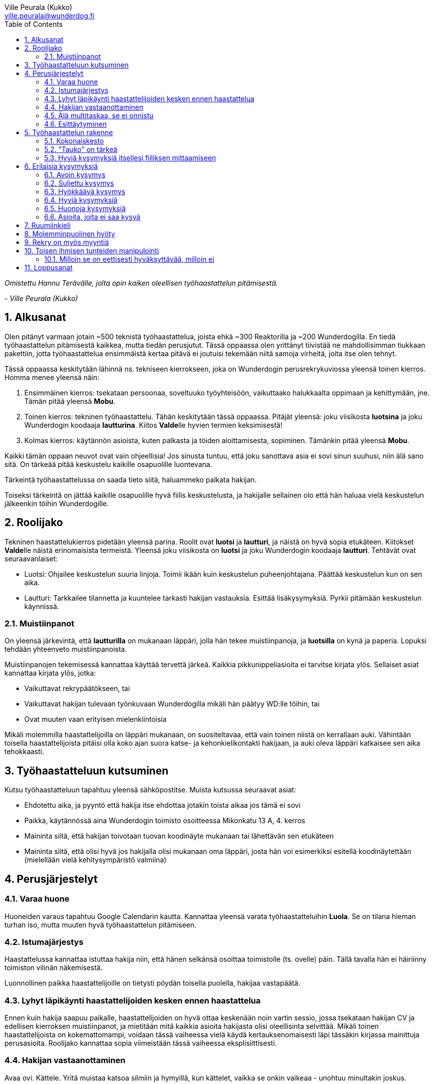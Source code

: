 = {blank}
:notitle:
:toc:
:imagesdir: images
:front-cover-image: images/tyohaastattelukirja_kansikuva.png
:pdf-page-size: [148mm, 210mm]
:author: Ville Peurala (Kukko)
:email: ville.peurala@wunderdog.fi
:sectnums:

_Omistettu Hannu Terävälle, jolta opin kaiken oleellisen työhaastattelun pitämisestä._
[.text-right]
_- Ville Peurala (Kukko)_

== Alkusanat

Olen pitänyt varmaan jotain ~500 teknistä työhaastattelua, joista ehkä ~300 Reaktorilla ja ~200 Wunderdogilla. En tiedä työhaastattelun pitämisestä kaikkea, mutta tiedän perusjutut. Tässä oppaassa olen yrittänyt tiivistää ne mahdollisimman tiukkaan pakettiin, jotta työhaastattelua ensimmäistä kertaa pitävä ei joutuisi tekemään niitä samoja virheitä, joita itse olen tehnyt.

Tässä oppaassa keskitytään lähinnä ns. tekniseen kierrokseen, joka on Wunderdogin perusrekrykuviossa yleensä toinen kierros. Homma menee yleensä näin:

. Ensimmäinen kierros: tsekataan persoonaa, soveltuuko työyhteisöön, vaikuttaako halukkaalta oppimaan ja kehittymään, jne. Tämän pitää yleensä *Mobu*.
. Toinen kierros: tekninen työhaastattelu. Tähän keskitytään tässä oppaassa. Pitäjät yleensä: joku viisikosta *luotsina* ja joku Wunderdogin koodaaja *lautturina*. Kiitos **Valde**lle hyvien termien keksimisestä!
. Kolmas kierros: käytännön asioista, kuten palkasta ja töiden aloittamisesta, sopiminen. Tämänkin pitää yleensä *Mobu*.

Kaikki tämän oppaan neuvot ovat vain ohjeellisia! Jos sinusta tuntuu, että joku sanottava asia ei sovi sinun suuhusi, niin älä sano sitä. On tärkeää pitää keskustelu kaikille osapuolille luontevana.

Tärkeintä työhaastattelussa on saada tieto siitä, haluammeko palkata hakijan.

Toiseksi tärkeintä on jättää kaikille osapuolille hyvä fiilis keskustelusta, ja hakijalle sellainen olo että hän haluaa vielä keskustelun jälkeenkin töihin Wunderdogille.

<<<

== Roolijako

Tekninen haastattelukierros pidetään yleensä parina. Roolit ovat *luotsi* ja *lautturi*, ja näistä on hyvä sopia etukäteen. Kiitokset **Valde**lle näistä erinomaisista termeistä. Yleensä joku viisikosta on *luotsi* ja joku Wunderdogin koodaaja *lautturi*. Tehtävät ovat seuraavanlaiset:

* Luotsi: Ohjailee keskustelun suuria linjoja. Toimii ikään kuin keskustelun puheenjohtajana. Päättää keskustelun kun on sen aika.
* Lautturi: Tarkkailee tilannetta ja kuuntelee tarkasti hakijan vastauksia. Esittää lisäkysymyksiä. Pyrkii pitämään keskustelun käynnissä.

=== Muistiinpanot

On yleensä järkevintä, että *lautturilla* on mukanaan läppäri, jolla hän tekee muistiinpanoja, ja *luotsilla* on kynä ja paperia. Lopuksi tehdään yhteenveto muistiinpanoista.

Muistiinpanojen tekemisessä kannattaa käyttää tervettä järkeä. Kaikkia pikkunippeliasioita ei tarvitse kirjata ylös. Sellaiset asiat kannattaa kirjata ylös, jotka:

* Vaikuttavat rekrypäätökseen, tai
* Vaikuttavat hakijan tulevaan työnkuvaan Wunderdogilla mikäli hän päätyy WD:lle töihin, tai
* Ovat muuten vaan erityisen mielenkiintoisia

Mikäli molemmilla haastattelijoilla on läppäri mukanaan, on suositeltavaa, että vain toinen niistä on kerrallaan auki. Vähintään toisella haastattelijoista pitäisi olla koko ajan suora katse- ja kehonkielikontakti hakijaan, ja auki oleva läppäri katkaisee sen aika tehokkaasti.

== Työhaastatteluun kutsuminen

Kutsu työhaastatteluun tapahtuu yleensä sähköpostitse. Muista kutsussa seuraavat asiat:

* Ehdotettu aika, ja pyyntö että hakija itse ehdottaa jotakin toista aikaa jos tämä ei sovi
* Paikka, käytännössä aina Wunderdogin toimisto osoitteessa Mikonkatu 13 A, 4. kerros
* Maininta siitä, että hakijan toivotaan tuovan koodinäyte mukanaan tai lähettävän sen etukäteen
* Maininta siitä, että olisi hyvä jos hakijalla olisi mukanaan oma läppäri, josta hän voi esimerkiksi esitellä koodinäytettään (mielellään vielä kehitysympäristö valmiina)

<<<

== Perusjärjestelyt

=== Varaa huone

Huoneiden varaus tapahtuu Google Calendarin kautta. Kannattaa yleensä varata työhaastatteluihin *Luola*. Se on tilana hieman turhan iso, mutta muuten hyvä työhaastattelun pitämiseen.

=== Istumajärjestys

Haastattelussa kannattaa istuttaa hakija niin, että hänen selkänsä osoittaa toimistolle (ts. ovelle) päin. Tällä tavalla hän ei häiriinny toimiston vilinän näkemisestä.

Luonnollinen paikka haastattelijoille on tietysti pöydän toisella puolella, hakijaa vastapäätä.

=== Lyhyt läpikäynti haastattelijoiden kesken ennen haastattelua

Ennen kuin hakija saapuu paikalle, haastattelijoiden on hyvä ottaa keskenään noin vartin sessio, jossa tsekataan hakijan CV ja edellisen kierroksen muistiinpanot, ja mietitään mitä kaikkia asioita hakijasta olisi oleellisinta selvittää. Mikäli toinen haastattelijoista on kokemattomampi, voidaan tässä vaiheessa vielä käydä kertauksenomaisesti läpi tässäkin kirjassa mainittuja perusasioita. Roolijako kannattaa sopia viimeistään tässä vaiheessa eksplisiittisesti.

=== Hakijan vastaanottaminen

Avaa ovi. Kättele. Yritä muistaa katsoa silmiin ja hymyillä, kun kättelet, vaikka se onkin vaikeaa - unohtuu minultakin joskus.

Kysy, haluaako hakija jotain juotavaa (kahvia, vettä, cokista, energiajuomaa tms.)

Johdata hakija huoneeseen, jossa työhaastattelu tapahtuu. Osoita hänelle oikea tuoli.

=== Älä multitaskaa, se ei onnistu

Keskity työhaastatteluun sataprosenttisesti. Laita puhelin kiinni haastattelun ajaksi. Jos sinulla on läppäri, älä lue maileja tai Slackia haastattelun aikana. Muiden asioiden tekeminen samaan aikaan antaa ensinnäkin epäammattimaisen ja epäkohteliaan vaikutelman; toisekseen, se saattaa aiheuttaa sen, että sinulta menee ohi joku haastattelun kannalta oleellinen asia. On tosi noloa joutua sanomaan "anteeksi, voisitko toistaa äskeisen, en kuunnellut". Vielä nolompaa on päästää joku asia ohi korvien kokonaan.

=== Esittäytyminen

Haastattelun alussa haastattelijat esittäytyvät. Kannattaa kertoa jotain henkilökohtaista itsestään, esim. perheestä tai harrastuksista; se tekee sinusta hakijan silmissä ihmisen eikä vain kasvotonta rekrybottia.

Esimerkiksi minä esittäydyn nykyään suunnilleen näin:

.Esimerkki esittäytymisestä, Kukko:
> Moi. Olen Ville Peurala, Wunderdog-lempinimeltäni Kukko, Wunderdogin CTO ja yksi firman perustajista. Teen edelleen laskutettavaa työtä asiakkailla noin neljä päivää viikossa, ja yhden päivän käytän firman hallinnollisiin asioihin. Asun Vallilassa, kotona minulla on vaimo ja nelivuotias tytär. Harrastan musiikin tekemistä, teen sitä sekä yksin tietokoneella että soitan bändissä.

<<<

== Työhaastattelun rakenne

=== Kokonaiskesto

Hyvä työhaastattelu kestää tunnista puoleentoista tuntiin. Viimeistään puolentoista tunnin kohdalla kannattaa kääräistä homma pakettiin ja saatella hakija ystävällisesti ulos. Jotkut hakijat haluaisivat jäädä juttelemaan vielä paljon pitemmäksi aikaa, mutta puolessatoista tunnissa ehtii kyllä varsin hyvin saamaan hakijasta riittävän kuvan, että tietää ehdotetaanko jatkoa vai ei. Turha mukavien juttelu ei ole kovin tehokasta ajankäyttöä; jos hakija on puheliasta tyyppiä, niin pieni rupattelu varsinaisen haastatteluosuuden jälkeen on ok, mutta ei kannata jäädä jutustelemaan tuntikausiksi. Yli kahden tunnin työhaastattelu on yleensä ajanhukkaa kaikille osapuolille.

Kun haastattelu loppuu, on oleellista ohjata hakija sen verran nopeasti ulos, että haastattelijat pääsevät purkamaan muistiinpanoja ja vaihtamaan mielipiteitä niin kauan kuin haastattelu on vielä tuoreessa muistissa. Monet asiat unohtuvat nopeasti.

=== "Tauko" on tärkeä

Suunnilleen puoleen väliin työhaastattelua kannattaa ottaa jokin sellainen tehtävä, jota hakija jää tekemään yksin ja haastattelijat pääsevät siksi aikaa "tauolle". Lainausmerkit siksi, että "tauko" ei oikeasti ole tauko, vaan tärkeää aikaa joka kannattaa käyttää tehokkaasti. "Tauon" aikana haastattelijat synkkaavat fiilikset ja miettivät, mitä pitäisi vielä kysyä ennen kuin vedetään homma pakettiin.

Se tehtävä, jota hakija jää tekemään siksi aikaa kun haastattelijat menevät pois huoneesta, on yleensä code review -tehtävä, mutta voi se olla jotain muutakin.

Tauolla kannattaa miettiä vastaukset seuraaviin kysymyksiin:

* Mitkä ovat haastattelijoiden yleisfiilikset hakijasta - peukku alas vai ylös?
** Mieti sellaisia asioita, jotka saattaisivat kääntää mielipiteen. Eli:
** Jos peukku nyt alas, niin mikä olisi sellainen tieto hakijasta joka saattaisi vielä kääntää sen ylös? Mitä sellaista voisit kysyä, missä hakija pääsisi loistamaan?
** Jos peukku nyt ylös, niin vastaavasti: mikä olisi sellainen tieto hakijasta joka kääntäisi sen alas? Mitä sellaista hakijasta voisi paljastua, joka johtaisi siihen että häntä ei haluta palkata Wunderdogille? Millä kysymyksillä sen saisi selville?
* Mitä kysytään vielä
* Mitä kerrotaan vielä

=== Hyviä kysymyksiä itsellesi fiiliksen mittaamiseen

Hyvä mittapuu sille, miten paljon pidät hakijasta ihmisenä, on kysyä itseltäsi seuraavat kysymykset:

. Projektitesti: Jos tämä hakija tulisi tekemään töitä samaan projektiin sinun kanssasi, niin olisiko se kiva vai kurja juttu?
. Kaljatesti: Jos menisit tämän hakijan kanssa kaljalle työpäivän päätteeksi, niin olisiko se kivaa vai vaivaannuttavaa?
. Hotellihuonetesti: Jos hakija olisi sinun huonekaverisi koulutusmatkalla (eli viettäisitte pitkän viikonlopun samassa hotellihuoneessa), niin olisiko se kiva vai ahdistava ajatus?

Kun saat itseltäsi vastaukset näihin kysymyksiin, niin mieti, miksi näin. Mitä mahdollisia ongelmia projektin tekemisessä yhdessä voisi tulla? Miten saisit ne selville haastattelun aikana? Mistä te todennäköisesti juttelisitte, jos menisitte kaljalle? Mitä todennäköisesti puuhailisitte, jos teillä olisi yhteinen hotellihuone? Mieti, mistä se fiilis tulee, joka sinulla on. Joskus se on pelkkää intuitiota eikä sitä pysty perustelemaan järjellä, mutta usein pystyy kun miettii hetken.

<<<

== Erilaisia kysymyksiä

=== Avoin kysymys

Avoin kysymys on mukava ja rohkaisee keskusteluun. Avoimet kysymykset ovat ylivoimaisesti parhaita työhaastattelukysymyksiä lähes joka tilanteessa. On joitakin asioita, joihin ne eivät sovi, mutta näistä lisää myöhemmin.

=== Suljettu kysymys

=== Hyökkäävä kysymys

Hyökkääviä kysymyksiä kannattaa käyttää vain hyvin harvoin. Silloin, kun käyttää, on hyvä olla siitä itse tietoinen. Näitä tulee välillä vahingossa kokeneellekin työhaastattelijalle.

Hyökkäävän kysymyksen tunnistaa siitä, että siihen voi vastata vain oikein tai väärin. Tällaiset kysymykset tuottavat usein hakijalle epämukavan tunteen. Hyökkäävässä kysymyksessä hakijan ammattitaito kyseenalaistetaan.

Esimerkkejä hyökkäävistä kysymyksistä:

_"Mikä on Jakarta Strutsissa se kantaluokka josta kaikkien controllereiden pitää periytyä?"_

_"Oletko ahkera ja luotettava?"_

_"Osaisitko pystyttää yksin keskisuuren yrityksen sisäverkon?"_

WARNING: Hyökkäävää kysymystä ei aina tajua hyökkääväksi siinä vaiheessa kun sanoo sen. Vasta jälkikäteen (toivottavasti) ymmärtää tehneensä virheen, ja välttää saman virheen tekemistä jatkossa.

=== Hyviä kysymyksiä

=== Huonoja kysymyksiä

=== Asioita, joita ei saa kysyä

<<<

== Ruumiinkieli

<<<

== Molemminpuolinen hyöty

<<<

== Rekry on myös myyntiä

<<<

== Toisen ihmisen tunteiden manipulointi

=== Milloin se on eettisesti hyväksyttävää, milloin ei

<<<

== Loppusanat

_Nyt kuolette, sanoi Pekka._

Se oli *Tuonelan tarharetki*.
